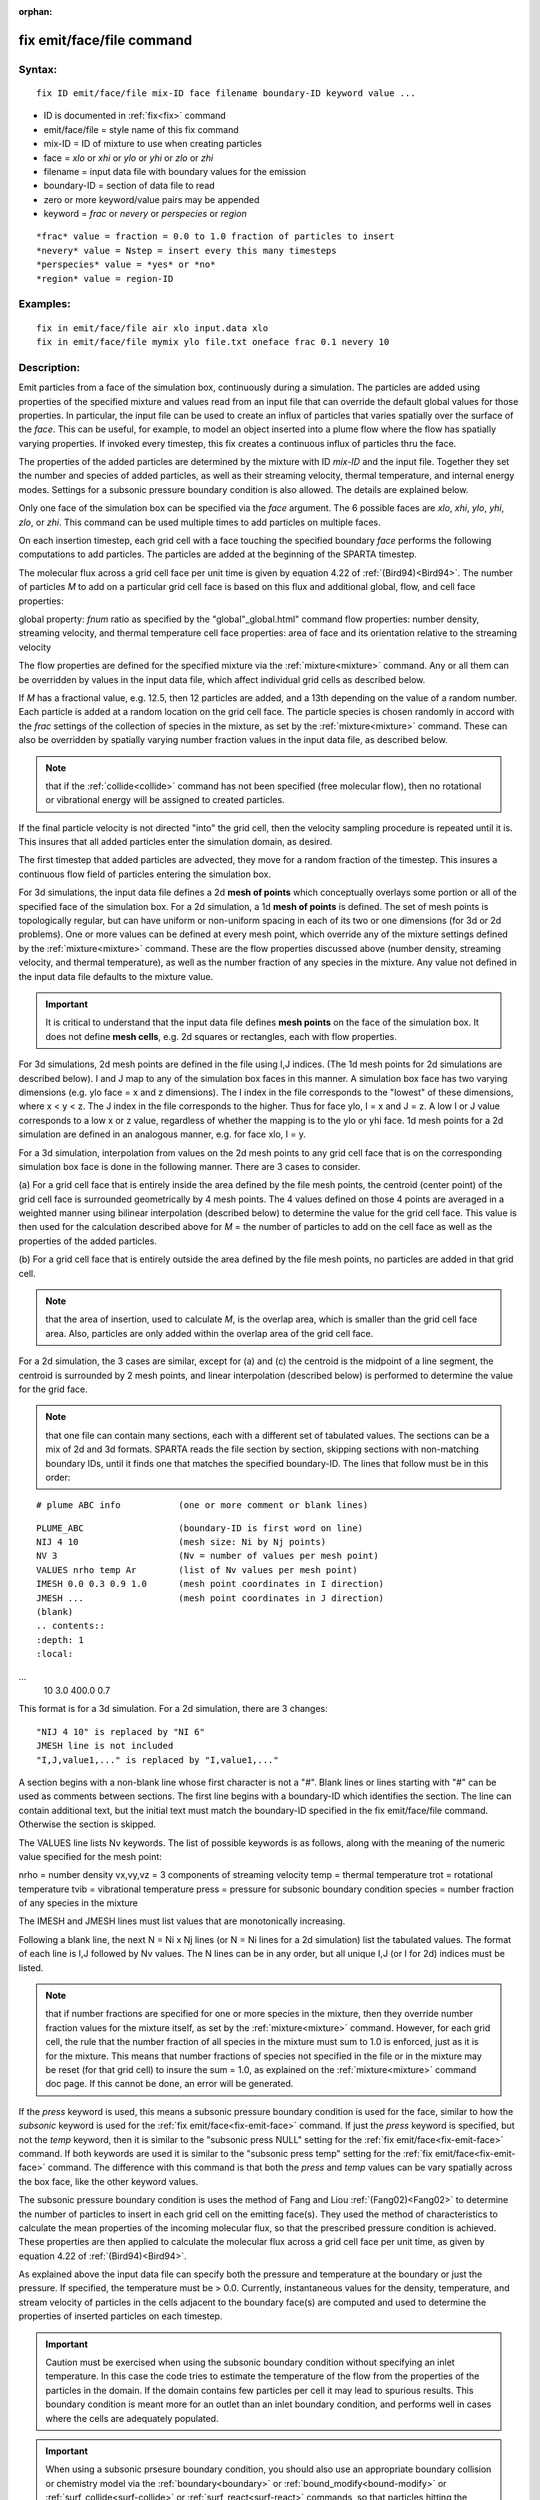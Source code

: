 
:orphan:

.. index:: fix_emit_face_file

.. _fix-emit-face-file:

.. _fix-emit-face-file-command:

##########################
fix emit/face/file command
##########################

.. _fix-emit-face-file-syntax:

*******
Syntax:
*******

::

   fix ID emit/face/file mix-ID face filename boundary-ID keyword value ...

- ID is documented in :ref:`fix<fix>` command 

- emit/face/file = style name of this fix command

- mix-ID = ID of mixture to use when creating particles

- face = *xlo* or *xhi* or *ylo* or *yhi* or *zlo* or *zhi*

- filename = input data file with boundary values for the emission

- boundary-ID = section of data file to read

- zero or more keyword/value pairs may be appended

- keyword = *frac* or *nevery* or *perspecies* or *region*

::

   *frac* value = fraction = 0.0 to 1.0 fraction of particles to insert
   *nevery* value = Nstep = insert every this many timesteps
   *perspecies* value = *yes* or *no*
   *region* value = region-ID

.. _fix-emit-face-file-examples:

*********
Examples:
*********

::

   fix in emit/face/file air xlo input.data xlo
   fix in emit/face/file mymix ylo file.txt oneface frac 0.1 nevery 10

.. _fix-emit-face-file-descriptio:

************
Description:
************

Emit particles from a face of the simulation box, continuously during
a simulation.  The particles are added using properties of the
specified mixture and values read from an input file that can override
the default global values for those properties.  In particular, the
input file can be used to create an influx of particles that varies
spatially over the surface of the *face*.  This can be useful, for
example, to model an object inserted into a plume flow where the flow
has spatially varying properties.  If invoked every timestep, this fix
creates a continuous influx of particles thru the face.

The properties of the added particles are determined by the mixture
with ID *mix-ID* and the input file.  Together they set the number and
species of added particles, as well as their streaming velocity,
thermal temperature, and internal energy modes.  Settings for a
subsonic pressure boundary condition is also allowed.  The details are
explained below.

Only one face of the simulation box can be specified via the *face*
argument.  The 6 possible faces are *xlo*, *xhi*, *ylo*, *yhi*, *zlo*,
or *zhi*.  This command can be used multiple times to add particles on
multiple faces.

On each insertion timestep, each grid cell with a face touching the
specified boundary *face* performs the following computations to add
particles.  The particles are added at the beginning of the SPARTA
timestep.

The molecular flux across a grid cell face per unit time is given by
equation 4.22 of :ref:`(Bird94)<Bird94>`.  The number of particles *M* to
add on a particular grid cell face is based on this flux and
additional global, flow, and cell face properties:

global property: *fnum* ratio as specified by the "global"_global.html" command
flow properties: number density, streaming velocity, and thermal temperature
cell face properties: area of face and its orientation relative to the streaming velocity

The flow properties are defined for the specified mixture via the
:ref:`mixture<mixture>` command.  Any or all them can be overridden by
values in the input data file, which affect individual grid cells as
described below.

If *M* has a fractional value, e.g. 12.5, then 12 particles are
added, and a 13th depending on the value of a random number.  Each
particle is added at a random location on the grid cell face.  The
particle species is chosen randomly in accord with the *frac* settings
of the collection of species in the mixture, as set by the
:ref:`mixture<mixture>` command.  These can also be overridden by
spatially varying number fraction values in the input data file, as
described below.

.. note::

  that if the
  :ref:`collide<collide>` command has not been specified (free molecular
  flow), then no rotational or vibrational energy will be assigned to
  created particles.

If the final particle velocity is not directed "into" the grid cell,
then the velocity sampling procedure is repeated until it is.  This
insures that all added particles enter the simulation domain, as
desired.

The first timestep that added particles are advected, they move for a
random fraction of the timestep.  This insures a continuous flow field
of particles entering the simulation box.

For 3d simulations, the input data file defines a 2d **mesh of points**
which conceptually overlays some portion or all of the specified face
of the simulation box.  For a 2d simulation, a 1d **mesh of points** is
defined.  The set of mesh points is topologically regular, but can
have uniform or non-uniform spacing in each of its two or one
dimensions (for 3d or 2d problems).  One or more values can be defined
at every mesh point, which override any of the mixture settings
defined by the :ref:`mixture<mixture>` command.  These are the flow
properties discussed above (number density, streaming velocity, and
thermal temperature), as well as the number fraction of any species in
the mixture.  Any value not defined in the input data file defaults to
the mixture value.

.. important::

  It is critical to understand that the input data file
  defines **mesh points** on the face of the simulation box.  It does not
  define **mesh cells**, e.g. 2d squares or rectangles, each with flow
  properties.

For 3d simulations, 2d mesh points are defined in the file using I,J
indices.  (The 1d mesh points for 2d simulations are described below).
I and J map to any of the simulation box faces in this manner.  A
simulation box face has two varying dimensions (e.g. ylo face = x and
z dimensions).  The I index in the file corresponds to the "lowest" of
these dimensions, where x < y < z.  The J index in the file
corresponds to the higher.  Thus for face ylo, I = x and J = z.  A low
I or J value corresponds to a low x or z value, regardless of whether
the mapping is to the ylo or yhi face.  1d mesh points for a 2d
simulation are defined in an analogous manner, e.g. for face xlo, I =
y.

For a 3d simulation, interpolation from values on the 2d mesh points
to any grid cell face that is on the corresponding simulation box face
is done in the following manner.  There are 3 cases to consider.

(a) For a grid cell face that is entirely inside the area defined by
the file mesh points, the centroid (center point) of the grid cell
face is surrounded geometrically by 4 mesh points.  The 4 values
defined on those 4 points are averaged in a weighted manner using
bilinear interpolation (described below) to determine the value for
the grid cell face.  This value is then used for the calculation
described above for *M* = the number of particles to add on the cell
face as well as the properties of the added particles.

(b) For a grid cell face that is entirely outside the area defined by
the file mesh points, no particles are added in that grid cell.

.. note::

  that the area of insertion, used to calculate
  *M*, is the overlap area, which is smaller than the grid cell face
  area.  Also, particles are only added within the overlap area of the
  grid cell face.

For a 2d simulation, the 3 cases are similar, except for (a) and (c)
the centroid is the midpoint of a line segment, the centroid is
surrounded by 2 mesh points, and linear interpolation (described
below) is performed to determine the value for the grid face.

.. note::

  that
  one file can contain many sections, each with a different set of
  tabulated values.  The sections can be a mix of 2d and 3d formats.
  SPARTA reads the file section by section, skipping sections with
  non-matching boundary IDs, until it finds one that matches the
  specified boundary-ID.  The lines that follow must be in this order:

::

   # plume ABC info           (one or more comment or blank lines)

::

   PLUME_ABC                  (boundary-ID is first word on line)
   NIJ 4 10                   (mesh size: Ni by Nj points)
   NV 3                       (Nv = number of values per mesh point)
   VALUES nrho temp Ar        (list of Nv values per mesh point)
   IMESH 0.0 0.3 0.9 1.0      (mesh point coordinates in I direction)
   JMESH ...                  (mesh point coordinates in J direction)
   (blank)
   .. contents::
   :depth: 1
   :local:
...
   10 3.0 400.0 0.7

This format is for a 3d simulation.  For a 2d simulation, there are 3
changes:

::

   "NIJ 4 10" is replaced by "NI 6"
   JMESH line is not included
   "I,J,value1,..." is replaced by "I,value1,..."

A section begins with a non-blank line whose first character is not a
"#".  Blank lines or lines starting with "#" can be used as comments
between sections.  The first line begins with a boundary-ID which
identifies the section.  The line can contain additional text, but the
initial text must match the boundary-ID specified in the fix
emit/face/file command.  Otherwise the section is skipped.

The VALUES line lists Nv keywords.  The list of possible keywords is
as follows, along with the meaning of the numeric value specified for
the mesh point:

nrho = number density
vx,vy,vz = 3 components of streaming velocity
temp = thermal temperature
trot = rotational temperature
tvib = vibrational temperature
press = pressure for subsonic boundary condition
species = number fraction of any species in the mixture

The IMESH and JMESH lines must list values that are monotonically
increasing.

Following a blank line, the next N = Ni x Nj lines (or N = Ni lines
for a 2d simulation) list the tabulated values.  The format of each
line is I,J followed by Nv values.  The N lines can be in any order,
but all unique I,J (or I for 2d) indices must be listed.

.. note::

  that if number fractions are specified for one or more species in
  the mixture, then they override number fraction values for the mixture
  itself, as set by the :ref:`mixture<mixture>` command.  However, for
  each grid cell, the rule that the number fraction of all species in
  the mixture must sum to 1.0 is enforced, just as it is for the
  mixture.  This means that number fractions of species not specified in
  the file or in the mixture may be reset (for that grid cell) to insure
  the sum = 1.0, as explained on the :ref:`mixture<mixture>` command doc
  page.  If this cannot be done, an error will be generated.

If the *press* keyword is used, this means a subsonic pressure
boundary condition is used for the face, similar to how the *subsonic*
keyword is used for the :ref:`fix emit/face<fix-emit-face>` command.
If just the *press* keyword is specified, but not the *temp* keyword,
then it is similar to the "subsonic press NULL" setting for the :ref:`fix emit/face<fix-emit-face>` command.  If both keywords are used it
is similar to the "subsonic press temp" setting for the :ref:`fix emit/face<fix-emit-face>` command.  The difference with this
command is that both the *press* and *temp* values can be vary
spatially across the box face, like the other keyword values.

The subsonic pressure boundary condition is uses the method of Fang
and Liou :ref:`(Fang02)<Fang02>` to determine the number of particles to
insert in each grid cell on the emitting face(s).  They used the
method of characteristics to calculate the mean properties of the
incoming molecular flux, so that the prescribed pressure condition is
achieved.  These properties are then applied to calculate the
molecular flux across a grid cell face per unit time, as given by
equation 4.22 of :ref:`(Bird94)<Bird94>`.

As explained above the input data file can specify both the pressure
and temperature at the boundary or just the pressure.  If specified,
the temperature must be > 0.0.  Currently, instantaneous values for
the density, temperature, and stream velocity of particles in the
cells adjacent to the boundary face(s) are computed and used to
determine the properties of inserted particles on each timestep.

.. important::

  Caution must be exercised when using the subsonic
  boundary condition without specifying an inlet temperature. In this
  case the code tries to estimate the temperature of the flow from the
  properties of the particles in the domain. If the domain contains few
  particles per cell it may lead to spurious results.  This boundary
  condition is meant more for an outlet than an inlet boundary
  condition, and performs well in cases where the cells are adequately
  populated.

.. important::

  When using a subsonic prsesure boundary condition, you
  should also use an appropriate boundary collision or chemistry model
  via the :ref:`boundary<boundary>` or :ref:`bound_modify<bound-modify>`
  or :ref:`surf_collide<surf-collide>` or :ref:`surf_react<surf-react>`
  commands, so that particles hitting the surface disappear as if they
  were exiting the simulation domain.  That is necessary to produce the
  correct subsonic conditions that the particle insertions due to this
  command are trying to achieve.

For 3d simulations, bilinear interpolation from the 2d mesh point
values specified in the file is performed using this equation to
calculate the value at the centroid point (i,j) in the grid cell face:

::

   f(i,j) = 1/area \* (f(i1,j1)\*(i2-i)\*(j2-j) + f(i2,j1)\*(i-i1)\*(j2-j) +
   f(i2,j2)\*(i-i1)\*(j-j1) + f(i1,j2)\*(i2-i)\*(j-j1))

where the 4 surrounding mesh points are (i1,j1), (i2,j1), (i2,j2), and
(i1,j2).  The 4 f() values on the right-hand side are the values
defined at the mesh points.  The sum is normalized by the area of the
overlap between the grid cell face and the file mesh.

For 2d simulations, linear interpolation from the 1d mesh point values
specified in the file is performed using this equation to calculate
the value at the centroid point (i) in the grid cell line:

::

   f(i) = 1/length \* (f(i1)\*(i2-i) + f(i2)\*(i-i1)
   = f(i1) + (i - i1)/(i2 - i1) \* (f(i2) - f(i1))

where the 2 surrounding mesh points are (i1) and (i2).  The 2 f()
values on the right-hand side are the values defined at the mesh
points.  The sum is normalized by the length of the overlap between
the grid cell line and file mesh.

The *frac* keyword can alter how many particles are added, which
can be useful for debugging purposes.  If *frac* is set to 1.0 (the
default) then the number of particles added is the sum of the *M*
values computed for each grid cell that overlaps with the mesh defined
in the file, as described above.  If *frac* < 1.0 then *M* is scaled
by frac to determine the number of particles added in each grid
cell.  Thus a simulation with less particles can easily be run to test
if it is setup correctly.

The *nevery* keyword determines how often particles are added.  If
*Nstep* > 1, this may give a non-continuous, clumpy distribution in
the inlet flow field.

The *perspecies* keyword determines how the species of each added
particle is randomly determined.  This has an effect on the
statistical properties of added particles.

If *perspecies* is set to *yes*, then a target insertion number *M* in
a grid cell is calculated for each species, which is a function of the
relative number fraction of the species, as set by the :ref:`mixture nfrac<mixture>` command.  If *M* has a fractional value,
e.g. 12.5, then 12 particles of that species will always be added,
and a 13th depending on the value of a random number.

If *perspecies* is set to *no*, then a single target insertion number
*M* in a grid cell is calculated for all the species.  Each time a
particle is added, a random number is used to choose the species of
the particle, based on the relative number fractions of all the
species in the mixture.  As before, if *M* has a fractional value,
e.g. 12.5, then 12 particles will always be added, and a 13th
depending on the value of a random number.

Here is a simple example that illustrates the difference between the
two options.  Assume a mixture with 2 species, each with a relative
number fraction of 0.5.  Assume a particular grid cell adds 10
particles from that mixture.  If *perspecies* is set to *yes*, then
exactly 5 particles of each species will be added on every timestep
insertions take place.  If *perspecies* is set to *no*, then exactly
particles will be added every time and on average there will be 5
particles of each of the two species.  But on one timestep it might be
of the first and 4 of the second.  On another timestep it might be 3
of the first and 7 of the second.

.. note::

  that the *side* option for the :ref:`region<region>` command can be
  used to define whether the inside or outside of the geometric region
  is considered to be "in" the region.

.. _fix-emit-face-file-restart,:

*********************
Restart, output info:
*********************

No information about this fix is written to :ref:`binary restart files<restart>`.

This fix computes a global vector of length 2 which can be accessed by
various output commands.  The first element of the vector is the total
number of particles added on the most recent insertion step.  The
second element is the cummulative total number added since the
beginning of the run.  The 2nd value is initialized to zero each time
a run is performed.

.. _fix-emit-face-file-restrictio:

*************
Restrictions:
*************

Particles cannot be added on periodic faces of the simulation box.
Particles cannot be added on *z* faces of the simluation box for a 2d
simulation.

Unlike the :ref:`fix emit/face<fix-emit-face>` command, no warning is
issued if the specified emission face has an inward normal in a
direction opposing the streaming velocity, as defined by the mixture.
This is because the streaming velocity as defined by the specified
mixture may be overridden by values in the file.

For that grid cell, particles will still be emitted from that face, so
long as a small fraction have a thermal velocity large enough to
overcome the outward streaming velocity, so that their net velocity is
inward.  The threshold for this is the thermal velocity for particles
3\*sigma from the mean thermal velocity.

.. _fix-emit-face-file-related:

*****************
Related commands:
*****************

:ref:`mixture<mixture>`, :ref:`create_particles<create-particles>`, :ref:`fix emit/face<fix-emit-face>`

.. _fix-emit-face-file-default:

********
Default:
********

The keyword defaults are frac = 1.0, nevery = 1, perspecies = yes,
region = none.

.. _Bird94:

**(Bird94)** G. A. Bird, Molecular Gas Dynamics and the Direct
Simulation of Gas Flows, Clarendon Press, Oxford (1994).

